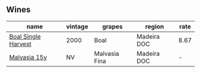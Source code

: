 :PROPERTIES:
:ID:                     b28426c6-1bf4-4955-9570-5d1cffcb6af8
:END:

** Wines
:PROPERTIES:
:ID:                     1cdfac8a-c1cf-416d-8ae2-4f6cf56b7976
:END:

#+attr_html: :class wines-table
|                                                             name | vintage |        grapes |      region | rate |
|------------------------------------------------------------------+---------+---------------+-------------+------|
| [[barberry:/wines/64ddc69b-b7a5-45b5-bd67-ee325450f038][Boal Single Harvest]] |    2000 |          Boal | Madeira DOC | 8.67 |
|        [[barberry:/wines/54468301-969e-41f6-a3f1-404cc7608364][Malvasia 15y]] |      NV | Malvasia Fina | Madeira DOC |    - |
